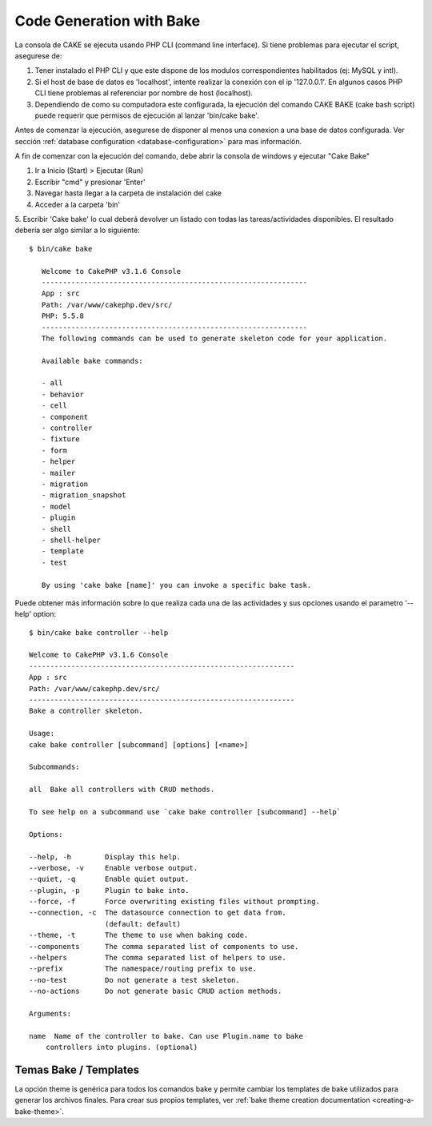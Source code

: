 Code Generation with Bake
#########################

La consola de CAKE se ejecuta usando PHP CLI (command line interface). 
Si tiene problemas para ejecutar el script, asegurese de::

1) Tener instalado el PHP CLI y que este dispone de los modulos correspondientes habilitados (ej: MySQL y intl).  
2) Si el host de base de datos es 'localhost', intente realizar la conexión con el ip '127.0.0.1'. En algunos casos PHP CLI tiene problemas al referenciar por nombre de host (localhost). 
3) Dependiendo de como su computadora este configurada, la ejecución del comando CAKE BAKE (cake bash script) puede requerir que permisos de ejecución al lanzar 'bin/cake bake'. 

Antes de comenzar la  ejecución, asegurese de disponer al menos una conexion a una base de datos configurada. 
Ver sección :ref:`database configuration <database-configuration>` para mas información.

A fin de comenzar con la ejecución del comando, debe abrir la consola de windows y ejecutar "Cake Bake"

1. Ir a Inicio (Start) > Ejecutar (Run)
2. Escribir "cmd" y presionar 'Enter'
3. Navegar hasta llegar a la carpeta de instalación del cake
4. Acceder a la carpeta 'bin'
5. Escribir 'Cake bake' lo cual deberá devolver un listado con todas las tareas/actividades disponibles.
El resultado debería ser algo similar a lo siguiente::

 $ bin/cake bake
    
    Welcome to CakePHP v3.1.6 Console
    ---------------------------------------------------------------
    App : src
    Path: /var/www/cakephp.dev/src/
    PHP: 5.5.8
    ---------------------------------------------------------------
    The following commands can be used to generate skeleton code for your application.

    Available bake commands:

    - all
    - behavior
    - cell
    - component
    - controller
    - fixture
    - form
    - helper
    - mailer
    - migration
    - migration_snapshot
    - model
    - plugin
    - shell
    - shell-helper
    - template
    - test

    By using 'cake bake [name]' you can invoke a specific bake task.

Puede obtener más información sobre lo que realiza cada una de las actividades y sus opciones usando el parametro '--help' option::

    $ bin/cake bake controller --help

    Welcome to CakePHP v3.1.6 Console
    ---------------------------------------------------------------
    App : src
    Path: /var/www/cakephp.dev/src/
    ---------------------------------------------------------------
    Bake a controller skeleton.

    Usage:
    cake bake controller [subcommand] [options] [<name>]

    Subcommands:

    all  Bake all controllers with CRUD methods.

    To see help on a subcommand use `cake bake controller [subcommand] --help`

    Options:

    --help, -h        Display this help.
    --verbose, -v     Enable verbose output.
    --quiet, -q       Enable quiet output.
    --plugin, -p      Plugin to bake into.
    --force, -f       Force overwriting existing files without prompting.
    --connection, -c  The datasource connection to get data from.
                      (default: default)
    --theme, -t       The theme to use when baking code.
    --components      The comma separated list of components to use.
    --helpers         The comma separated list of helpers to use.
    --prefix          The namespace/routing prefix to use.
    --no-test         Do not generate a test skeleton.
    --no-actions      Do not generate basic CRUD action methods.

    Arguments:

    name  Name of the controller to bake. Can use Plugin.name to bake
        controllers into plugins. (optional)

Temas Bake / Templates
======================

La opción theme is genérica para todos los comandos bake y permite cambiar los templates de bake utilizados para generar los archivos finales. Para crear sus propios templates, ver :ref:`bake theme creation documentation <creating-a-bake-theme>`.

.. meta::
    :title lang=en: Code Generation with Bake
    :keywords lang=en: command line interface,functional application,database,database configuration,bash script,basic ingredients,project,model,path path,code generation,scaffolding,windows users,configuration file,few minutes,config,iew,shell,models,running,mysql
